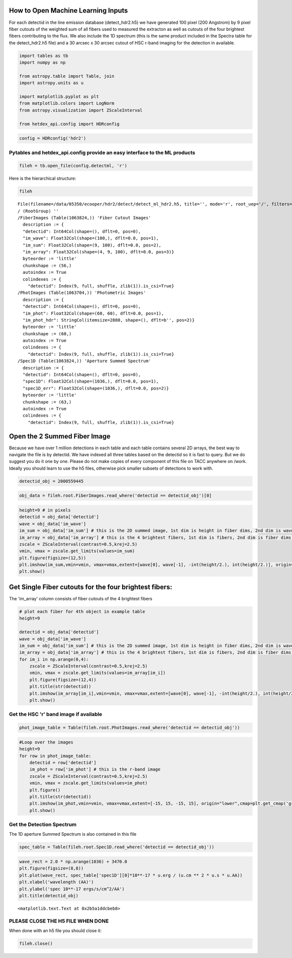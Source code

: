 
How to Open Machine Learning Inputs
===================================

For each detectid in the line emission database (detect\_hdr2.h5) we
have generated 100 pixel (200 Angstrom) by 9 pixel fiber cutouts of the
weighted sum of all fibers used to measured the extracton as well as
cutouts of the four brightest fibers contributing to the flux. We also
include the 1D spectrum (this is the same product included in the
Spectra table for the detect\_hdr2.h5 file) and a 30 arcsec x 30 arcsec
cutout of HSC r-band imaging for the detection in available.

.. code:: ipython3

    import tables as tb
    import numpy as np
    
    from astropy.table import Table, join
    import astropy.units as u
    
    import matplotlib.pyplot as plt
    from matplotlib.colors import LogNorm
    from astropy.visualization import ZScaleInterval
    
    from hetdex_api.config import HDRconfig

.. code:: ipython3

    config = HDRconfig('hdr2')

Pytables and hetdex\_api.config provide an easy interface to the ML products
----------------------------------------------------------------------------

.. code:: ipython3

    fileh = tb.open_file(config.detectml, 'r') 

Here is the hierarchical structure:

.. code:: ipython3

    fileh




.. parsed-literal::

    File(filename=/data/05350/ecooper/hdr2/detect/detect_ml_hdr2.h5, title='', mode='r', root_uep='/', filters=Filters(complevel=0, shuffle=False, bitshuffle=False, fletcher32=False, least_significant_digit=None))
    / (RootGroup) ''
    /FiberImages (Table(1063824,)) 'Fiber Cutout Images'
      description := {
      "detectid": Int64Col(shape=(), dflt=0, pos=0),
      "im_wave": Float32Col(shape=(100,), dflt=0.0, pos=1),
      "im_sum": Float32Col(shape=(9, 100), dflt=0.0, pos=2),
      "im_array": Float32Col(shape=(4, 9, 100), dflt=0.0, pos=3)}
      byteorder := 'little'
      chunkshape := (56,)
      autoindex := True
      colindexes := {
        "detectid": Index(9, full, shuffle, zlib(1)).is_csi=True}
    /PhotImages (Table(1063704,)) 'Photometric Images'
      description := {
      "detectid": Int64Col(shape=(), dflt=0, pos=0),
      "im_phot": Float32Col(shape=(60, 60), dflt=0.0, pos=1),
      "im_phot_hdr": StringCol(itemsize=2880, shape=(), dflt=b'', pos=2)}
      byteorder := 'little'
      chunkshape := (60,)
      autoindex := True
      colindexes := {
        "detectid": Index(9, full, shuffle, zlib(1)).is_csi=True}
    /Spec1D (Table(1063824,)) 'Aperture Summed Spectrum'
      description := {
      "detectid": Int64Col(shape=(), dflt=0, pos=0),
      "spec1D": Float32Col(shape=(1036,), dflt=0.0, pos=1),
      "spec1D_err": Float32Col(shape=(1036,), dflt=0.0, pos=2)}
      byteorder := 'little'
      chunkshape := (63,)
      autoindex := True
      colindexes := {
        "detectid": Index(9, full, shuffle, zlib(1)).is_csi=True}



Open the 2 Summed Fiber Image
=============================

Because we have over 1 million detections in each table and each table
contains several 2D arrays, the best way to navigate the file is by
detectid. We have indexed all three tables based on the detectid so it
is fast to query. But we do suggest you do it one by one. Please do not
make copies of every component of this file on TACC anywhere on /work.
Ideally you should learn to use the h5 files, otherwise pick smaller
subsets of detections to work with.

.. code:: ipython3

    detectid_obj = 2000559445

.. code:: ipython3

    obj_data = fileh.root.FiberImages.read_where('detectid == detectid_obj')[0]

.. code:: ipython3

    height=9 # in pixels
    detectid = obj_data['detectid']
    wave = obj_data['im_wave']
    im_sum = obj_data['im_sum'] # this is the 2D summed image, 1st dim is height in fiber dims, 2nd dim is wave dim
    im_array = obj_data['im_array'] # this is the 4 brightest fibers, 1st dim is fibers, 2nd dim is fiber dims, 3rd is wavelength
    zscale = ZScaleInterval(contrast=0.5,krej=2.5)
    vmin, vmax = zscale.get_limits(values=im_sum)
    plt.figure(figsize=(12,5))
    plt.imshow(im_sum,vmin=vmin, vmax=vmax,extent=[wave[0], wave[-1], -int(height/2.), int(height/2.)], origin="lower",cmap=plt.get_cmap('gray'),interpolation="none")
    plt.show()



.. image:: output_12_0.png


Get Single Fiber cutouts for the four brightest fibers:
=======================================================

The 'im\_array' column consists of fiber cutouts of the 4 brightest
fibers

.. code:: ipython3

    # plot each fiber for 4th object in example table
    height=9
    
    detectid = obj_data['detectid']
    wave = obj_data['im_wave']
    im_sum = obj_data['im_sum'] # this is the 2D summed image, 1st dim is height in fiber dims, 2nd dim is wave dim
    im_array = obj_data['im_array'] # this is the 4 brightest fibers, 1st dim is fibers, 2nd dim is fiber dims, 3rd is wavelength
    for im_i in np.arange(0,4):
        zscale = ZScaleInterval(contrast=0.5,krej=2.5)
        vmin, vmax = zscale.get_limits(values=im_array[im_i])
        plt.figure(figsize=(12,4))
        plt.title(str(detectid))
        plt.imshow(im_array[im_i],vmin=vmin, vmax=vmax,extent=[wave[0], wave[-1], -int(height/2.), int(height/2.)], origin="lower",cmap=plt.get_cmap('gray'),interpolation="none")
        plt.show()



.. image:: output_15_0.png



.. image:: output_15_1.png



.. image:: output_15_2.png



.. image:: output_15_3.png


Get the HSC 'r' band image if available
---------------------------------------

.. code:: ipython3

    phot_image_table = Table(fileh.root.PhotImages.read_where('detectid == detectid_obj'))

.. code:: ipython3

    #Loop over the images
    height=9
    for row in phot_image_table:
        detectid = row['detectid']
        im_phot = row['im_phot'] # this is the r-band image
        zscale = ZScaleInterval(contrast=0.5,krej=2.5)
        vmin, vmax = zscale.get_limits(values=im_phot)
        plt.figure()
        plt.title(str(detectid))
        plt.imshow(im_phot,vmin=vmin, vmax=vmax,extent=[-15, 15, -15, 15], origin="lower",cmap=plt.get_cmap('gray'),interpolation="none")
        plt.show()



.. image:: output_18_0.png


Get the Detection Spectrum
--------------------------

The 1D aperture Summed Spectrum is also contained in this file

.. code:: ipython3

    spec_table = Table(fileh.root.Spec1D.read_where('detectid == detectid_obj'))

.. code:: ipython3

    wave_rect = 2.0 * np.arange(1036) + 3470.0
    plt.figure(figsize=(8,8))
    plt.plot(wave_rect, spec_table['spec1D'][0]*10**-17 * u.erg / (u.cm ** 2 * u.s * u.AA))
    plt.xlabel('wavelength (AA)')
    plt.ylabel('spec 10**-17 ergs/s/cm^2/AA')
    plt.title(detectid_obj)




.. parsed-literal::

    <matplotlib.text.Text at 0x2b5a1ddcbeb8>




.. image:: output_22_1.png


PLEASE CLOSE THE H5 FILE WHEN DONE
----------------------------------

When done with an h5 file you should close it:

.. code:: ipython3

    fileh.close()

